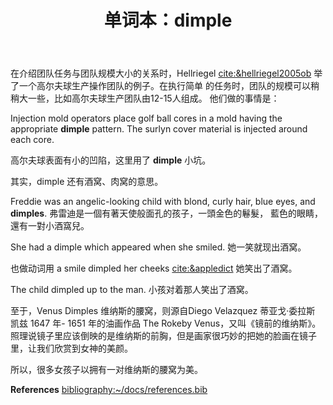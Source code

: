 #+LAYOUT: post
#+TITLE: 单词本：dimple
#+TAGS: English
#+CATEGORIES: language


在介绍团队任务与团队规模大小的关系时，Hellriegel
[[cite:&hellriegel2005ob]] 举了一个高尔夫球生产操作团队的例子。在执行简单
的任务时，团队的规模可以稍稍大一些，比如高尔夫球生产团队由12-15人组成。
他们做的事情是：

Injection mold operators place golf ball cores in a mold having the
appropriate *dimple* pattern. The surlyn cover material is injected
around each core.

高尔夫球表面有小的凹陷，这里用了 *dimple* 小坑。

其实，dimple 还有酒窝、肉窝的意思。

Freddie was an angelic-looking child with blond, curly hair, blue
eyes, and *dimples*. 弗雷迪是一個有著天使般面孔的孩子，一頭金色的鬈髮，
藍色的眼睛，還有一對小酒窩兒。

She had a dimple which appeared when she smiled. 她一笑就现出酒窝。

也做动词用 a smile dimpled her cheeks [[cite:&appledict]] 她笑出了酒窝。

The child dimpled up to the man. 小孩对着那人笑出了酒窝。

至于，Venus Dimples 维纳斯的腰窝，则源自Diego Velazquez 蒂亚戈·委拉斯
凯兹 1647 年- 1651 年的油画作品 The Rokeby Venus，又叫《镜前的维纳斯》。
照理说镜子里应该倒映的是维纳斯的前胸，但是画家很巧妙的把她的脸画在镜子
里，让我们欣赏到女神的美颜。

所以，很多女孩子以拥有一对维纳斯的腰窝为美。

*References*
[[bibliography:~/docs/references.bib]]
